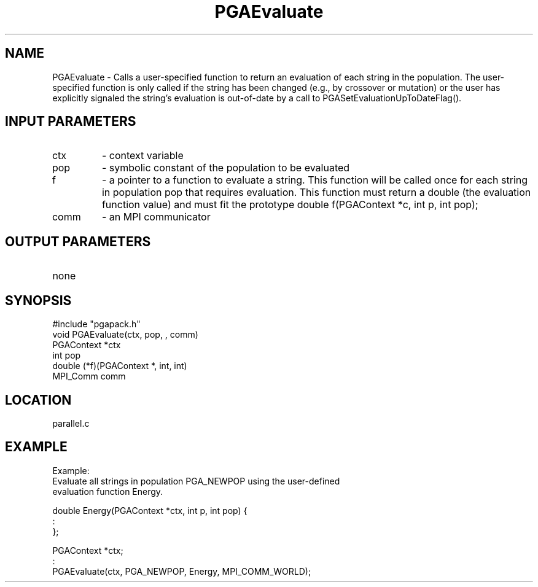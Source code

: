 .TH PGAEvaluate 1 "05/01/95" " " "PGAPack"
.SH NAME
PGAEvaluate \- Calls a user-specified function to return an evaluation of
each string in the population. The user-specified function is only called
if the string has been changed (e.g., by crossover or mutation) or the user
has explicitly signaled the string's evaluation is out-of-date by a call
to PGASetEvaluationUpToDateFlag().
.SH INPUT PARAMETERS
.PD 0
.TP
ctx
- context variable
.PD 0
.TP
pop
- symbolic constant of the population to be evaluated
.PD 0
.TP
f
- a pointer to a function to evaluate a string.  This function will
be called once for each string in population pop that requires
evaluation.  This function must return a double (the evaluation
function value) and must fit the prototype
double f(PGAContext *c, int p, int pop);
.PD 0
.TP
comm
- an MPI communicator
.PD 1
.SH OUTPUT PARAMETERS
.PD 0
.TP
none

.PD 1
.SH SYNOPSIS
.nf
#include "pgapack.h"
void  PGAEvaluate(ctx, pop, , comm)
PGAContext *ctx
int pop
double (*f)(PGAContext *, int, int)
MPI_Comm comm
.fi
.SH LOCATION
parallel.c
.SH EXAMPLE
.nf
Example:
Evaluate all strings in population PGA_NEWPOP using the user-defined
evaluation function Energy.

double Energy(PGAContext *ctx, int p, int pop) {
:
};

PGAContext *ctx;
:
PGAEvaluate(ctx, PGA_NEWPOP, Energy, MPI_COMM_WORLD);

.fi
